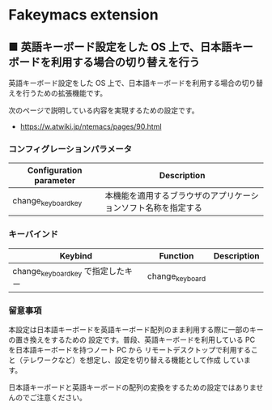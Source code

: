 #+STARTUP: showall indent

* Fakeymacs extension

** ■ 英語キーボード設定をした OS 上で、日本語キーボードを利用する場合の切り替えを行う

英語キーボード設定をした OS 上で、日本語キーボードを利用する場合の切り替えを行うための拡張機能です。

次のページで説明している内容を実現するための設定です。

- https://w.atwiki.jp/ntemacs/pages/90.html

*** コンフィグレーションパラメータ

|-------------------------+----------------------------------------------------------------|
| Configuration parameter | Description                                                    |
|-------------------------+----------------------------------------------------------------|
| change_keyboard_key     | 本機能を適用するブラウザのアプリケーションソフト名称を指定する |
|-------------------------+----------------------------------------------------------------|

*** キーバインド

|------------------------------------+-----------------+-------------|
| Keybind                            | Function        | Description |
|------------------------------------+-----------------+-------------|
| change_keyboard_key で指定したキー | change_keyboard |             |
|------------------------------------+-----------------+-------------|

*** 留意事項

本設定は日本語キーボードを英語キーボード配列のまま利用する際に一部のキーの置き換えをするための
設定です。普段、英語キーボードを利用している PC を日本語キーボードを持つノート PC から
リモートデスクトップで利用すること（テレワークなど）を想定し、設定を切り替える機能として作成
しています。

日本語キーボードと英語キーボードの配列の変換をするための設定ではありませんのでご注意ください。
